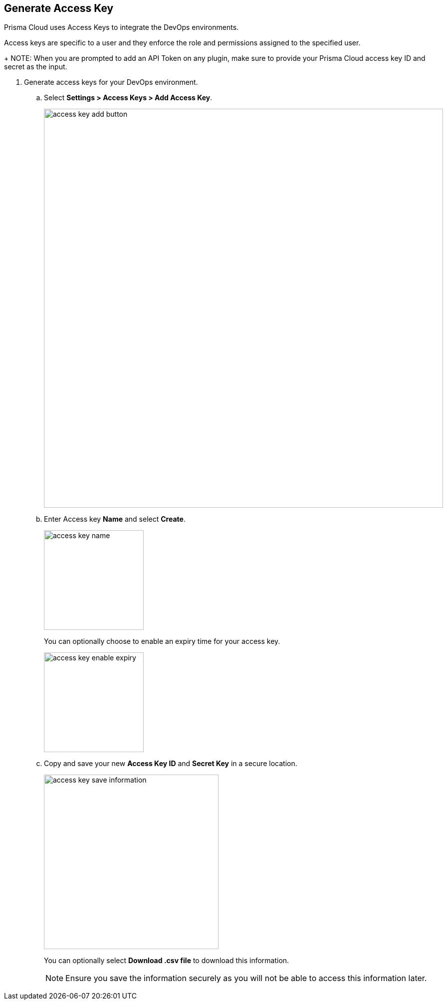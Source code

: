 :topic_type: task

[.task]
== Generate Access Key

Prisma Cloud uses Access Keys to integrate the DevOps environments.

Access keys are specific to a user and they enforce the role and permissions assigned to the specified user.
+
NOTE: When you are prompted to add an API Token on any plugin, make sure to provide your Prisma Cloud access key ID and secret as the input.

[.procedure]
. Generate access keys for your DevOps environment.

.. Select *Settings > Access Keys > Add Access Key*.
+
image::access-key-add-button.png[width=800]

.. Enter Access key *Name* and select *Create*.
+
image::access-key-name.png[width=200]
+
You can optionally choose to enable an expiry time for your access key.
+
image::access-key-enable-expiry.png[width=200]

.. Copy and save your new *Access Key ID* and *Secret Key* in a secure location.
+
image::access-key-save-information.png[width=350]
+
You can optionally select *Download .csv file* to download this information.
+
NOTE: Ensure you save the information securely as you will not be able to access this information later.